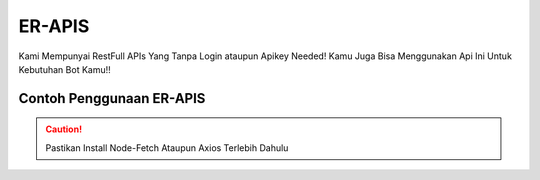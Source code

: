 ER-APIS
=======

Kami Mempunyai RestFull APIs Yang Tanpa Login ataupun Apikey Needed!
Kamu Juga Bisa Menggunakan Api Ini Untuk Kebutuhan Bot Kamu!!

Contoh Penggunaan ER-APIS
-------------------------
.. caution::
    Pastikan Install Node-Fetch Ataupun Axios Terlebih Dahulu

.. code-block:: bash
    npm i install node-fetch

